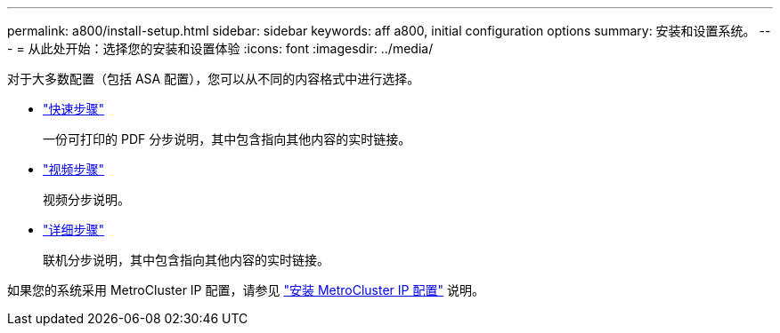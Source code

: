 ---
permalink: a800/install-setup.html 
sidebar: sidebar 
keywords: aff a800, initial configuration options 
summary: 安装和设置系统。 
---
= 从此处开始：选择您的安装和设置体验
:icons: font
:imagesdir: ../media/


[role="lead"]
对于大多数配置（包括 ASA 配置），您可以从不同的内容格式中进行选择。

* link:../a800/install-quick-guide.html["快速步骤"]
+
一份可打印的 PDF 分步说明，其中包含指向其他内容的实时链接。

* link:../a800/install-videos.html["视频步骤"]
+
视频分步说明。

* link:../a800/install-detailed-guide.html["详细步骤"]
+
联机分步说明，其中包含指向其他内容的实时链接。



如果您的系统采用 MetroCluster IP 配置，请参见 https://docs.netapp.com/us-en/ontap-metrocluster/install-ip/index.html["安装 MetroCluster IP 配置"] 说明。
